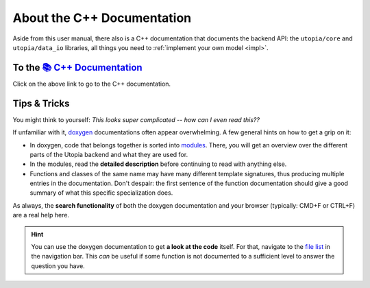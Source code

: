 .. _cpp_docs:

About the C++ Documentation
===========================

Aside from this user manual, there also is a C++ documentation that documents the backend API: the ``utopia/core`` and ``utopia/data_io`` libraries, all things you need to :ref:`implement your own model <impl>`.


To the `📚 C++ Documentation <../../doxygen/html/index.html>`_
--------------------------------------------------------------

Click on the above link to go to the C++ documentation.


Tips & Tricks
-------------

You might think to yourself: *This looks super complicated -- how can I even read this??*

If unfamiliar with it, `doxygen <https://www.doxygen.nl/index.html>`_ documentations often appear overwhelming.
A few general hints on how to get a grip on it:

* In doxygen, code that belongs together is sorted into `modules <../../doxygen/html/modules.html>`_.
  There, you will get an overview over the different parts of the Utopia backend and what they are used for.
* In the modules, read the **detailed description** before continuing to read with anything else.
* Functions and classes of the same name may have many different template signatures, thus producing multiple entries in the documentation.
  Don't despair: the first sentence of the function documentation should give a good summary of what this specific specialization does.

As always, the **search functionality** of both the doxygen documentation and your browser (typically: CMD+F or CTRL+F) are a real help here.

.. hint::

    You can use the doxygen documentation to get **a look at the code** itself.
    For that, navigate to the `file list <../../doxygen/html/files.html>`_ in the navigation bar.
    This *can* be useful if some function is not documented to a sufficient level to answer the question you have.

